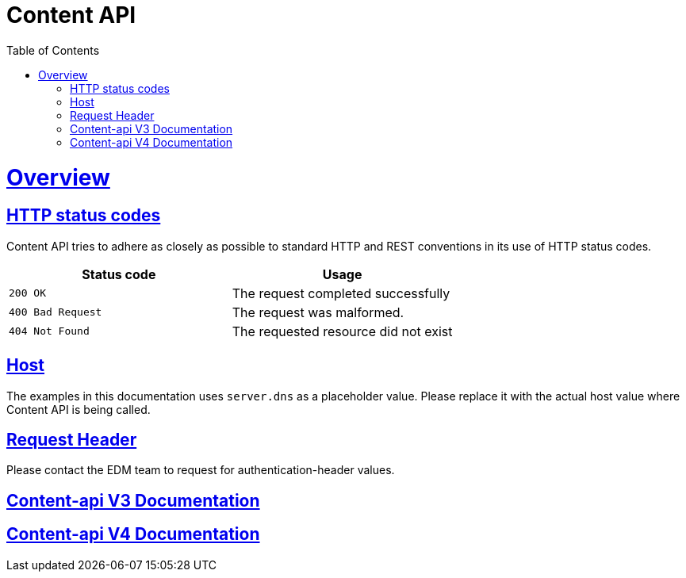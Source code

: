 = Content API
:doctype: book
:icons: font
:source-highlighter: highlightjs
:toc: left
:toclevels: 4
:sectlinks:

[[overview]]
= Overview

[[overview-http-status-codes]]
== HTTP status codes

Content API tries to adhere as closely as possible to standard HTTP and REST conventions in its
use of HTTP status codes.

|===
| Status code | Usage

| `200 OK`
| The request completed successfully

| `400 Bad Request`
| The request was malformed.

| `404 Not Found`
| The requested resource did not exist
|===

[[overview-host]]
== Host

The examples in this documentation uses `server.dns` as a placeholder value.
Please replace it with the actual host value where Content API is being called.

[[overview-request-header]]
== Request Header

Please contact the EDM team to request for authentication-header values.

== link:v3/index.html[Content-api V3 Documentation]

== link:v4/index.html[Content-api V4 Documentation]



